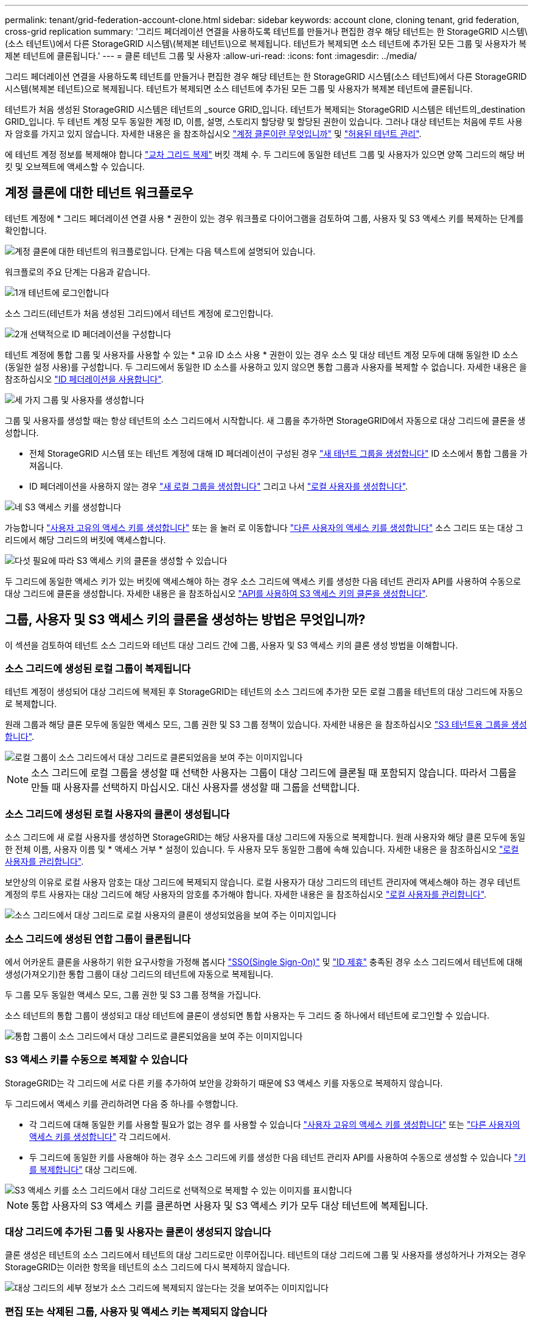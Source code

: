 ---
permalink: tenant/grid-federation-account-clone.html 
sidebar: sidebar 
keywords: account clone, cloning tenant, grid federation, cross-grid replication 
summary: '그리드 페더레이션 연결을 사용하도록 테넌트를 만들거나 편집한 경우 해당 테넌트는 한 StorageGRID 시스템\(소스 테넌트\)에서 다른 StorageGRID 시스템\(복제본 테넌트\)으로 복제됩니다. 테넌트가 복제되면 소스 테넌트에 추가된 모든 그룹 및 사용자가 복제본 테넌트에 클론됩니다.' 
---
= 클론 테넌트 그룹 및 사용자
:allow-uri-read: 
:icons: font
:imagesdir: ../media/


[role="lead"]
그리드 페더레이션 연결을 사용하도록 테넌트를 만들거나 편집한 경우 해당 테넌트는 한 StorageGRID 시스템(소스 테넌트)에서 다른 StorageGRID 시스템(복제본 테넌트)으로 복제됩니다. 테넌트가 복제되면 소스 테넌트에 추가된 모든 그룹 및 사용자가 복제본 테넌트에 클론됩니다.

테넌트가 처음 생성된 StorageGRID 시스템은 테넌트의 _source GRID_입니다. 테넌트가 복제되는 StorageGRID 시스템은 테넌트의_destination GRID_입니다. 두 테넌트 계정 모두 동일한 계정 ID, 이름, 설명, 스토리지 할당량 및 할당된 권한이 있습니다. 그러나 대상 테넌트는 처음에 루트 사용자 암호를 가지고 있지 않습니다. 자세한 내용은 을 참조하십시오 link:../admin/grid-federation-what-is-account-clone.html["계정 클론이란 무엇입니까"] 및 link:../admin/grid-federation-manage-tenants.html["허용된 테넌트 관리"].

에 테넌트 계정 정보를 복제해야 합니다 link:../admin/grid-federation-what-is-cross-grid-replication.html["교차 그리드 복제"] 버킷 객체 수. 두 그리드에 동일한 테넌트 그룹 및 사용자가 있으면 양쪽 그리드의 해당 버킷 및 오브젝트에 액세스할 수 있습니다.



== 계정 클론에 대한 테넌트 워크플로우

테넌트 계정에 * 그리드 페더레이션 연결 사용 * 권한이 있는 경우 워크플로 다이어그램을 검토하여 그룹, 사용자 및 S3 액세스 키를 복제하는 단계를 확인합니다.

image::../media/grid-federation-account-clone-workflow-tm.png[계정 클론에 대한 테넌트의 워크플로입니다. 단계는 다음 텍스트에 설명되어 있습니다.]

워크플로의 주요 단계는 다음과 같습니다.

.image:https://raw.githubusercontent.com/NetAppDocs/common/main/media/number-1.png["1개"] 테넌트에 로그인합니다
[role="quick-margin-para"]
소스 그리드(테넌트가 처음 생성된 그리드)에서 테넌트 계정에 로그인합니다.

.image:https://raw.githubusercontent.com/NetAppDocs/common/main/media/number-2.png["2개"] 선택적으로 ID 페더레이션을 구성합니다
[role="quick-margin-para"]
테넌트 계정에 통합 그룹 및 사용자를 사용할 수 있는 * 고유 ID 소스 사용 * 권한이 있는 경우 소스 및 대상 테넌트 계정 모두에 대해 동일한 ID 소스(동일한 설정 사용)를 구성합니다. 두 그리드에서 동일한 ID 소스를 사용하고 있지 않으면 통합 그룹과 사용자를 복제할 수 없습니다. 자세한 내용은 을 참조하십시오 link:using-identity-federation.html["ID 페더레이션을 사용합니다"].

.image:https://raw.githubusercontent.com/NetAppDocs/common/main/media/number-3.png["세 가지"] 그룹 및 사용자를 생성합니다
[role="quick-margin-para"]
그룹 및 사용자를 생성할 때는 항상 테넌트의 소스 그리드에서 시작합니다. 새 그룹을 추가하면 StorageGRID에서 자동으로 대상 그리드에 클론을 생성합니다.

[role="quick-margin-list"]
* 전체 StorageGRID 시스템 또는 테넌트 계정에 대해 ID 페더레이션이 구성된 경우 link:creating-groups-for-s3-tenant.html["새 테넌트 그룹을 생성합니다"] ID 소스에서 통합 그룹을 가져옵니다.


[role="quick-margin-list"]
* ID 페더레이션을 사용하지 않는 경우  link:creating-groups-for-s3-tenant.html["새 로컬 그룹을 생성합니다"] 그리고 나서 link:managing-local-users.html["로컬 사용자를 생성합니다"].


.image:https://raw.githubusercontent.com/NetAppDocs/common/main/media/number-4.png["네"] S3 액세스 키를 생성합니다
[role="quick-margin-para"]
가능합니다 link:creating-your-own-s3-access-keys.html["사용자 고유의 액세스 키를 생성합니다"] 또는 을 눌러 로 이동합니다 link:creating-another-users-s3-access-keys.html["다른 사용자의 액세스 키를 생성합니다"] 소스 그리드 또는 대상 그리드에서 해당 그리드의 버킷에 액세스합니다.

.image:https://raw.githubusercontent.com/NetAppDocs/common/main/media/number-5.png["다섯"] 필요에 따라 S3 액세스 키의 클론을 생성할 수 있습니다
[role="quick-margin-para"]
두 그리드에 동일한 액세스 키가 있는 버킷에 액세스해야 하는 경우 소스 그리드에 액세스 키를 생성한 다음 테넌트 관리자 API를 사용하여 수동으로 대상 그리드에 클론을 생성합니다. 자세한 내용은 을 참조하십시오 link:../tenant/grid-federation-clone-keys-with-api.html["API를 사용하여 S3 액세스 키의 클론을 생성합니다"].



== 그룹, 사용자 및 S3 액세스 키의 클론을 생성하는 방법은 무엇입니까?

이 섹션을 검토하여 테넌트 소스 그리드와 테넌트 대상 그리드 간에 그룹, 사용자 및 S3 액세스 키의 클론 생성 방법을 이해합니다.



=== 소스 그리드에 생성된 로컬 그룹이 복제됩니다

테넌트 계정이 생성되어 대상 그리드에 복제된 후 StorageGRID는 테넌트의 소스 그리드에 추가한 모든 로컬 그룹을 테넌트의 대상 그리드에 자동으로 복제합니다.

원래 그룹과 해당 클론 모두에 동일한 액세스 모드, 그룹 권한 및 S3 그룹 정책이 있습니다. 자세한 내용은 을 참조하십시오 link:creating-groups-for-s3-tenant.html["S3 테넌트용 그룹을 생성합니다"].

image::../media/grid-federation-account-clone.png[로컬 그룹이 소스 그리드에서 대상 그리드로 클론되었음을 보여 주는 이미지입니다]


NOTE: 소스 그리드에 로컬 그룹을 생성할 때 선택한 사용자는 그룹이 대상 그리드에 클론될 때 포함되지 않습니다. 따라서 그룹을 만들 때 사용자를 선택하지 마십시오. 대신 사용자를 생성할 때 그룹을 선택합니다.



=== 소스 그리드에 생성된 로컬 사용자의 클론이 생성됩니다

소스 그리드에 새 로컬 사용자를 생성하면 StorageGRID는 해당 사용자를 대상 그리드에 자동으로 복제합니다. 원래 사용자와 해당 클론 모두에 동일한 전체 이름, 사용자 이름 및 * 액세스 거부 * 설정이 있습니다. 두 사용자 모두 동일한 그룹에 속해 있습니다. 자세한 내용은 을 참조하십시오 link:managing-local-users.html["로컬 사용자를 관리합니다"].

보안상의 이유로 로컬 사용자 암호는 대상 그리드에 복제되지 않습니다. 로컬 사용자가 대상 그리드의 테넌트 관리자에 액세스해야 하는 경우 테넌트 계정의 루트 사용자는 대상 그리드에 해당 사용자의 암호를 추가해야 합니다. 자세한 내용은 을 참조하십시오 link:managing-local-users.html["로컬 사용자를 관리합니다"].

image::../media/grid-federation-local-user-clone.png[소스 그리드에서 대상 그리드로 로컬 사용자의 클론이 생성되었음을 보여 주는 이미지입니다]



=== 소스 그리드에 생성된 연합 그룹이 클론됩니다

에서 어카운트 클론을 사용하기 위한 요구사항을 가정해 봅시다 link:../admin/grid-federation-what-is-account-clone.html#account-clone-sso["SSO(Single Sign-On)"] 및 link:../admin/grid-federation-what-is-account-clone.html#account-clone-identity-federation["ID 제휴"] 충족된 경우 소스 그리드에서 테넌트에 대해 생성(가져오기)한 통합 그룹이 대상 그리드의 테넌트에 자동으로 복제됩니다.

두 그룹 모두 동일한 액세스 모드, 그룹 권한 및 S3 그룹 정책을 가집니다.

소스 테넌트의 통합 그룹이 생성되고 대상 테넌트에 클론이 생성되면 통합 사용자는 두 그리드 중 하나에서 테넌트에 로그인할 수 있습니다.

image::../media/grid-federation-federated-group-clone.png[통합 그룹이 소스 그리드에서 대상 그리드로 클론되었음을 보여 주는 이미지입니다]



=== S3 액세스 키를 수동으로 복제할 수 있습니다

StorageGRID는 각 그리드에 서로 다른 키를 추가하여 보안을 강화하기 때문에 S3 액세스 키를 자동으로 복제하지 않습니다.

두 그리드에서 액세스 키를 관리하려면 다음 중 하나를 수행합니다.

* 각 그리드에 대해 동일한 키를 사용할 필요가 없는 경우 를 사용할 수 있습니다 link:creating-your-own-s3-access-keys.html["사용자 고유의 액세스 키를 생성합니다"] 또는 link:creating-another-users-s3-access-keys.html["다른 사용자의 액세스 키를 생성합니다"] 각 그리드에서.
* 두 그리드에 동일한 키를 사용해야 하는 경우 소스 그리드에 키를 생성한 다음 테넌트 관리자 API를 사용하여 수동으로 생성할 수 있습니다 link:../tenant/grid-federation-clone-keys-with-api.html["키를 복제합니다"] 대상 그리드에.


image::../media/grid-federation-s3-access-key.png[S3 액세스 키를 소스 그리드에서 대상 그리드로 선택적으로 복제할 수 있는 이미지를 표시합니다]


NOTE: 통합 사용자의 S3 액세스 키를 클론하면 사용자 및 S3 액세스 키가 모두 대상 테넌트에 복제됩니다.



=== 대상 그리드에 추가된 그룹 및 사용자는 클론이 생성되지 않습니다

클론 생성은 테넌트의 소스 그리드에서 테넌트의 대상 그리드로만 이루어집니다. 테넌트의 대상 그리드에 그룹 및 사용자를 생성하거나 가져오는 경우 StorageGRID는 이러한 항목을 테넌트의 소스 그리드에 다시 복제하지 않습니다.

image::../media/grid-federation-account-not-cloned.png[대상 그리드의 세부 정보가 소스 그리드에 복제되지 않는다는 것을 보여주는 이미지입니다]



=== 편집 또는 삭제된 그룹, 사용자 및 액세스 키는 복제되지 않습니다

클론 생성은 새 그룹 및 사용자를 생성할 때만 발생합니다.

두 눈금 중 하나에서 그룹, 사용자 또는 액세스 키를 편집하거나 삭제하면 변경 내용이 다른 눈금에 복제되지 않습니다.

image::../media/grid-federation-account-clone-edit-delete.png[편집 또는 삭제된 세부 정보가 표시되지 않는 이미지입니다]

